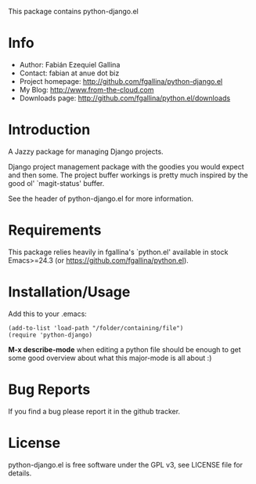 This package contains python-django.el

* Info

  + Author: Fabián Ezequiel Gallina
  + Contact: fabian at anue dot biz
  + Project homepage: http://github.com/fgallina/python-django.el
  + My Blog: http://www.from-the-cloud.com
  + Downloads page: http://github.com/fgallina/python.el/downloads

* Introduction

  A Jazzy package for managing Django projects.

  Django project management package with the goodies you would expect
  and then some.  The project buffer workings is pretty much inspired
  by the good ol' `magit-status' buffer.

  See the header of python-django.el for more information.

* Requirements

  This package relies heavily in fgallina's `python.el' available in
  stock Emacs>=24.3 (or https://github.com/fgallina/python.el).

* Installation/Usage

  Add this to your .emacs:

  #+BEGIN_EXAMPLE
  (add-to-list 'load-path "/folder/containing/file")
  (require 'python-django)
  #+END_EXAMPLE

  *M-x describe-mode* when editing a python file should be enough to
  get some good overview about what this major-mode is all about :)

* Bug Reports

  If you find a bug please report it in the github tracker.

* License

  python-django.el is free software under the GPL v3, see LICENSE file
  for details.
